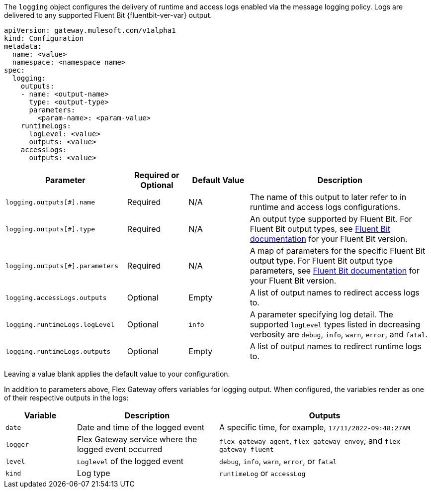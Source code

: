 
The `logging` object configures the delivery of runtime and access logs enabled via the message logging policy. Logs are delivered to any supported Fluent Bit {fluentbit-ver-var} output.

[source,yaml]
----
apiVersion: gateway.mulesoft.com/v1alpha1
kind: Configuration
metadata:
  name: <value>
  namespace: <namespace name>
spec:
  logging:
    outputs: 
    - name: <output-name>
      type: <output-type>
      parameters:
        <param-name>: <param-value>
    runtimeLogs:
      logLevel: <value>
      outputs: <value>
    accessLogs:
      outputs: <value>
----

[cols="2,1,1,3"]
|===
|Parameter |Required or Optional |Default Value |Description

|`logging.outputs[#].name`
|Required
|N/A
|The name of this output to later refer to in runtime and access logs configurations.

|`logging.outputs[#].type`
|Required
|N/A
|An output type supported by Fluent Bit. For Fluent Bit output types, see https://docs.fluentbit.io/manual[Fluent Bit documentation] for your Fluent Bit version.

|`logging.outputs[#].parameters`
|Required
|N/A
|A map of parameters for the specific Fluent Bit output type. For Fluent Bit output type parameters, see https://docs.fluentbit.io/manual[Fluent Bit documentation] for your Fluent Bit version.

|`logging.accessLogs.outputs`
|Optional
|Empty
|A list of output names to redirect access logs to.

|`logging.runtimeLogs.logLevel`
|Optional
|`info`
|A parameter specifying log detail. The supported `logLevel` types listed in decreasing verbosity are `debug`, `info`, `warn`, `error`, and `fatal`.

|`logging.runtimeLogs.outputs`
|Optional
|Empty
|A list of output names to redirect runtime logs to.

|===

Leaving a value blank applies the default value to your configuration.

In addition to parameters above, Flex Gateway offers variables for logging output. When configured, the variables render as one of their respective outputs in the logs:

[cols="1,2,3"]
|===
| Variable | Description | Outputs

| `date` | Date and time of the logged event | A specific time, for example, `17/11/2022-09:48:27AM`
| `logger` | Flex Gateway service where the logged event occurred | `flex-gateway-agent`, `flex-gateway-envoy`, and `flex-gateway-fluent` 
| `level` | `Loglevel` of the logged event |  `debug`, `info`, `warn`, `error`, or `fatal`
| `kind` | Log type | `runtimeLog` or `accessLog`
|===
